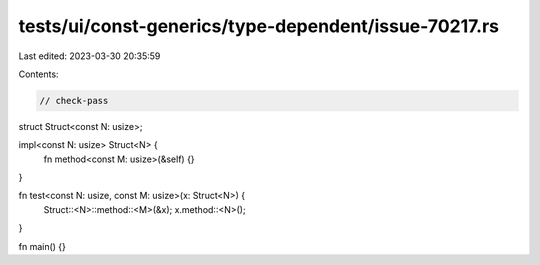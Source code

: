 tests/ui/const-generics/type-dependent/issue-70217.rs
=====================================================

Last edited: 2023-03-30 20:35:59

Contents:

.. code-block:: rs

    // check-pass

struct Struct<const N: usize>;

impl<const N: usize> Struct<N> {
    fn method<const M: usize>(&self) {}
}

fn test<const N: usize, const M: usize>(x: Struct<N>) {
    Struct::<N>::method::<M>(&x);
    x.method::<N>();
}

fn main() {}


